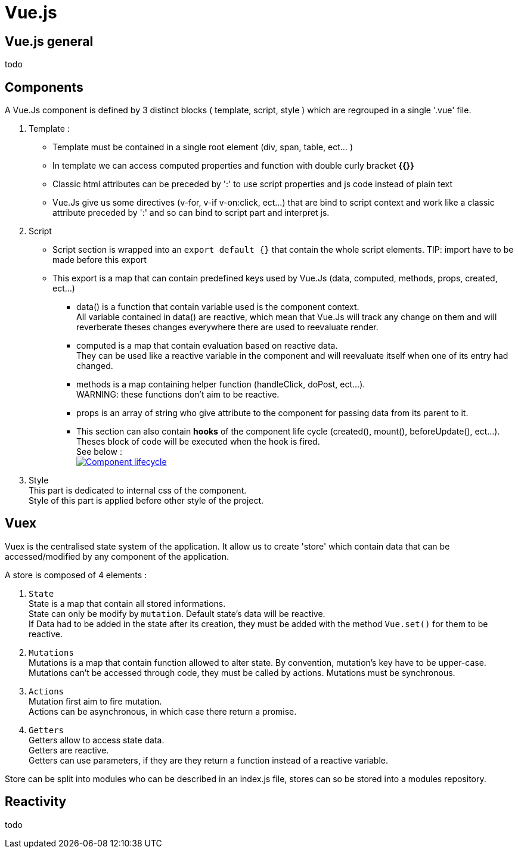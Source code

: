 ////
Licensed to the Apache Software Foundation (ASF) under one
or more contributor license agreements.  See the NOTICE file
distributed with this work for additional information
regarding copyright ownership.  The ASF licenses this file
to you under the Apache License, Version 2.0 (the
"License"); you may not use this file except in compliance
with the License.  You may obtain a copy of the License at

http://www.apache.org/licenses/LICENSE-2.0

Unless required by applicable law or agreed to in writing,
software distributed under the License is distributed on an
"AS IS" BASIS, WITHOUT WARRANTIES OR CONDITIONS OF ANY
KIND, either express or implied.  See the License for the
specific language governing permissions and limitations
under the License.
////
= Vue.js

== Vue.js general
todo

== Components
A Vue.Js component is defined by 3 distinct blocks ( template, script, style ) which are regrouped in a single '.vue' file.

. Template :
* Template must be contained in a single root element (div, span, table, ect... ) +
* In template we can access computed properties and function with double curly bracket *{{}}* +
* Classic html attributes can be preceded by ':' to use script properties and js code instead of plain text
* Vue.Js give us some directives (v-for, v-if v-on:click, ect...) that are bind to script context and work like a classic
attribute preceded by ':' and so can bind to script part and interpret js.

. Script
* Script section is wrapped into an `export default {}` that contain the whole script elements.
TIP: import have to be made before this export
* This export is a map that can contain predefined keys used by Vue.Js (data, computed, methods, props, created, ect...)
** data() is a function that contain variable used is the component context. +
All variable contained in data() are reactive, which mean that Vue.Js will track any change on them and will reverberate
theses changes everywhere there are used to reevaluate render.
** computed is a map that contain evaluation based on reactive data. +
They can be used like a reactive variable in the component and will reevaluate itself when one of its entry had changed.
** methods is a map containing helper function (handleClick, doPost, ect...). +
WARNING: these functions don't aim to be reactive.
** props is an array of string who give attribute to the component for passing data from its parent to it.
** This section can also contain *hooks* of the component life cycle (created(), mount(), beforeUpdate(), ect...). +
Theses block of code will be executed when the hook is fired. +
See below : +
image:https://fr.vuejs.org/images/lifecycle.png["Component lifecycle", link="https://fr.vuejs.org/images/lifecycle.png"] +


. Style +
This part is dedicated to internal css of the component. +
Style of this part is applied before other style of the project.

== Vuex
Vuex is the centralised state system of the application.
It allow us to create 'store' which contain data that can be accessed/modified by any component of the application.

A store is composed of 4 elements :

. `State` +
State is a map that contain all stored informations. +
State can only be modify by `mutation`.
Default state's data will be reactive. +
If Data had to be added in the state after its creation, they must be added with the method `Vue.set()` for them to be reactive.

. `Mutations` +
Mutations is a map that contain function allowed to alter state.
By convention, mutation's key have to be upper-case.
Mutations can't be accessed through code, they must be called by actions.
Mutations must be synchronous.

. `Actions` +
Mutation first aim to fire mutation. +
Actions can be asynchronous, in which case there return a promise.

. `Getters` +
Getters allow to access state data. +
Getters are reactive. +
Getters can use parameters, if they are they return a function instead of a reactive variable. +

Store can be split into modules who can be described in an index.js file, stores can so be stored into a modules repository. +


== Reactivity
todo